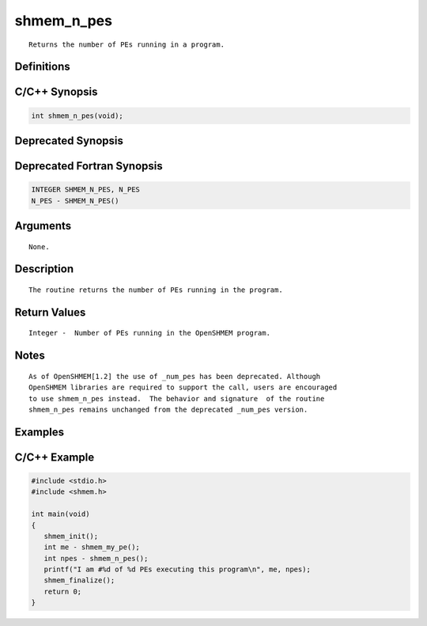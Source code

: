 shmem_n_pes
=======

::

   Returns the number of PEs running in a program.

Definitions
-----------

C/C++ Synopsis
--------------

.. code:: bash

   int shmem_n_pes(void);

Deprecated Synopsis
-------------------

Deprecated Fortran Synopsis
---------------------------

.. code:: bash

   INTEGER SHMEM_N_PES, N_PES
   N_PES - SHMEM_N_PES()

Arguments
---------

::

   None.

Description
-----------

::

   The routine returns the number of PEs running in the program.

Return Values
-------------

::

   Integer -  Number of PEs running in the OpenSHMEM program.

Notes
-----

::

   As of OpenSHMEM[1.2] the use of _num_pes has been deprecated. Although
   OpenSHMEM libraries are required to support the call, users are encouraged
   to use shmem_n_pes instead.  The behavior and signature  of the routine
   shmem_n_pes remains unchanged from the deprecated _num_pes version.

Examples
--------

C/C++ Example
-------------

.. code:: bash

   #include <stdio.h>
   #include <shmem.h>

   int main(void)
   {
      shmem_init();
      int me - shmem_my_pe();
      int npes - shmem_n_pes();
      printf("I am #%d of %d PEs executing this program\n", me, npes);
      shmem_finalize();
      return 0;
   }
